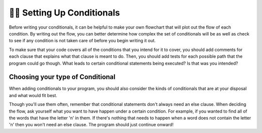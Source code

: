 ..  Copyright (C)  Brad Miller, David Ranum, Jeffrey Elkner, Peter Wentworth, Allen B. Downey, Chris
    Meyers, and Dario Mitchell.  Permission is granted to copy, distribute
    and/or modify this document under the terms of the GNU Free Documentation
    License, Version 1.3 or any later version published by the Free Software
    Foundation; with Invariant Sections being Forward, Prefaces, and
    Contributor List, no Front-Cover Texts, and no Back-Cover Texts.  A copy of
    the license is included in the section entitled "GNU Free Documentation
    License".

.. qnum::
   :prefix: condition-11-
   :start: 1

👩‍💻 Setting Up Conditionals
=============================

Before writing your conditionals, it can be helpful to make your own flowchart that will 
plot out the flow of each condition. By writing out the flow, you can better determine how 
complex the set of conditionals will be as well as check to see if any condition is not 
taken care of before you begin writing it out.

To make sure that your code covers all of the conditions that you intend for it to cover, you 
should add comments for each clause that explains what that clause is meant to do. Then, you 
should add tests for each possible path that the program could go though. What leads 
to certain conditional statements being executed? Is that was you intended?

Choosing your type of Conditional
---------------------------------

When adding conditionals to your program, you should also consider the kinds of conditionals 
that are at your disposal and what would fit best.

.. image:: Figures/valid_conditionals.png

Though you'll use them often, remember that conditional statements don't always need an else clause.
When deciding the flow, ask yourself what you want to have happen under a certain condition. 
For example, if you wanted to find all of the words that have the letter 'n' in them. If there's nothing
that needs to happen when a word does not contain the letter 'n' then you won't need an else 
clause. The program should just continue onward!

.. mchoice:: question7_11_1
   :answer_a: If statement - Else statement
   :answer_b: If statement - Elif statement
   :answer_c: If statement - If statement
   :answer_d: If statement - Elif statemenet - Else statement
   :correct: c
   :feedback_a: Using if/else either uses an unnecessary else statement or would improperly keep track of one of the accumulator variables.
   :feedback_b: Using if/elif means that words that have both a "t" and a "z" would not be propperly counted by the two variables.
   :feedback_c: Yes, two if statements will keep track of - and properly update - the two different accumulator variables.
   :feedback_d: Using if/elif/else here will provide an unnecessary else statement and improperly update one of the accumulator variables in the case where a word has both a "t" and a "z".
   :practice: T

   What is the best set of conditonal statements provided based on the following prompt? You want to keep track of all the words that have the letter 't' and in a separate variable you want to keep track of all the words that have the letter 'z' in them.

.. mchoice:: question7_11_2
   :answer_a: If statement - Elif statemenet - Else statement
   :answer_b: If statement - Else statement
   :answer_c: If statement - Nested If statement
   :answer_d: If statement
   :answer_e: If statement - Nested If statement - Else statement
   :correct: d
   :feedback_a: The elif and else statements are both unnecessary.
   :feedback_b: The else statement is unnecessary.
   :feedback_c: Though you could write a set of conditional statements like this and answer the prompt, there is a more concise way.
   :feedback_d: Yes, this is the most concise way of writing a conditional for that prompt.
   :feedback_e: The else statement is unnecessary.
   :practice: T

   Select the most appropriate set of conditonal statements for the situation described: You want to keep track of all the words that contain both "t" and "z".
